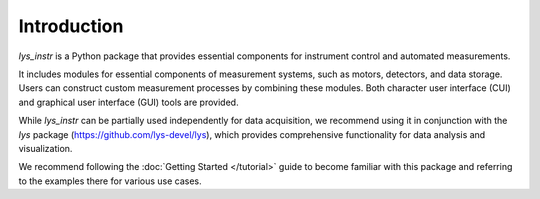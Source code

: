 
Introduction
============

*lys_instr* is a Python package that provides essential components for instrument control and automated measurements.

It includes modules for essential components of measurement systems, such as motors, detectors, and data storage. 
Users can construct custom measurement processes by combining these modules. 
Both character user interface (CUI) and graphical user interface (GUI) tools are provided.

While *lys_instr* can be partially used independently for data acquisition, 
we recommend using it in conjunction with the *lys* package (https://github.com/lys-devel/lys), 
which provides comprehensive functionality for data analysis and visualization.

We recommend following the :doc:`Getting Started </tutorial>` guide to become familiar with this package and referring to the examples there for various use cases.
